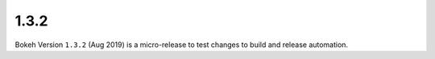 .. _release-1-3-2:

1.3.2
=====

Bokeh Version ``1.3.2`` (Aug 2019) is a micro-release to test changes to
build and release automation.
